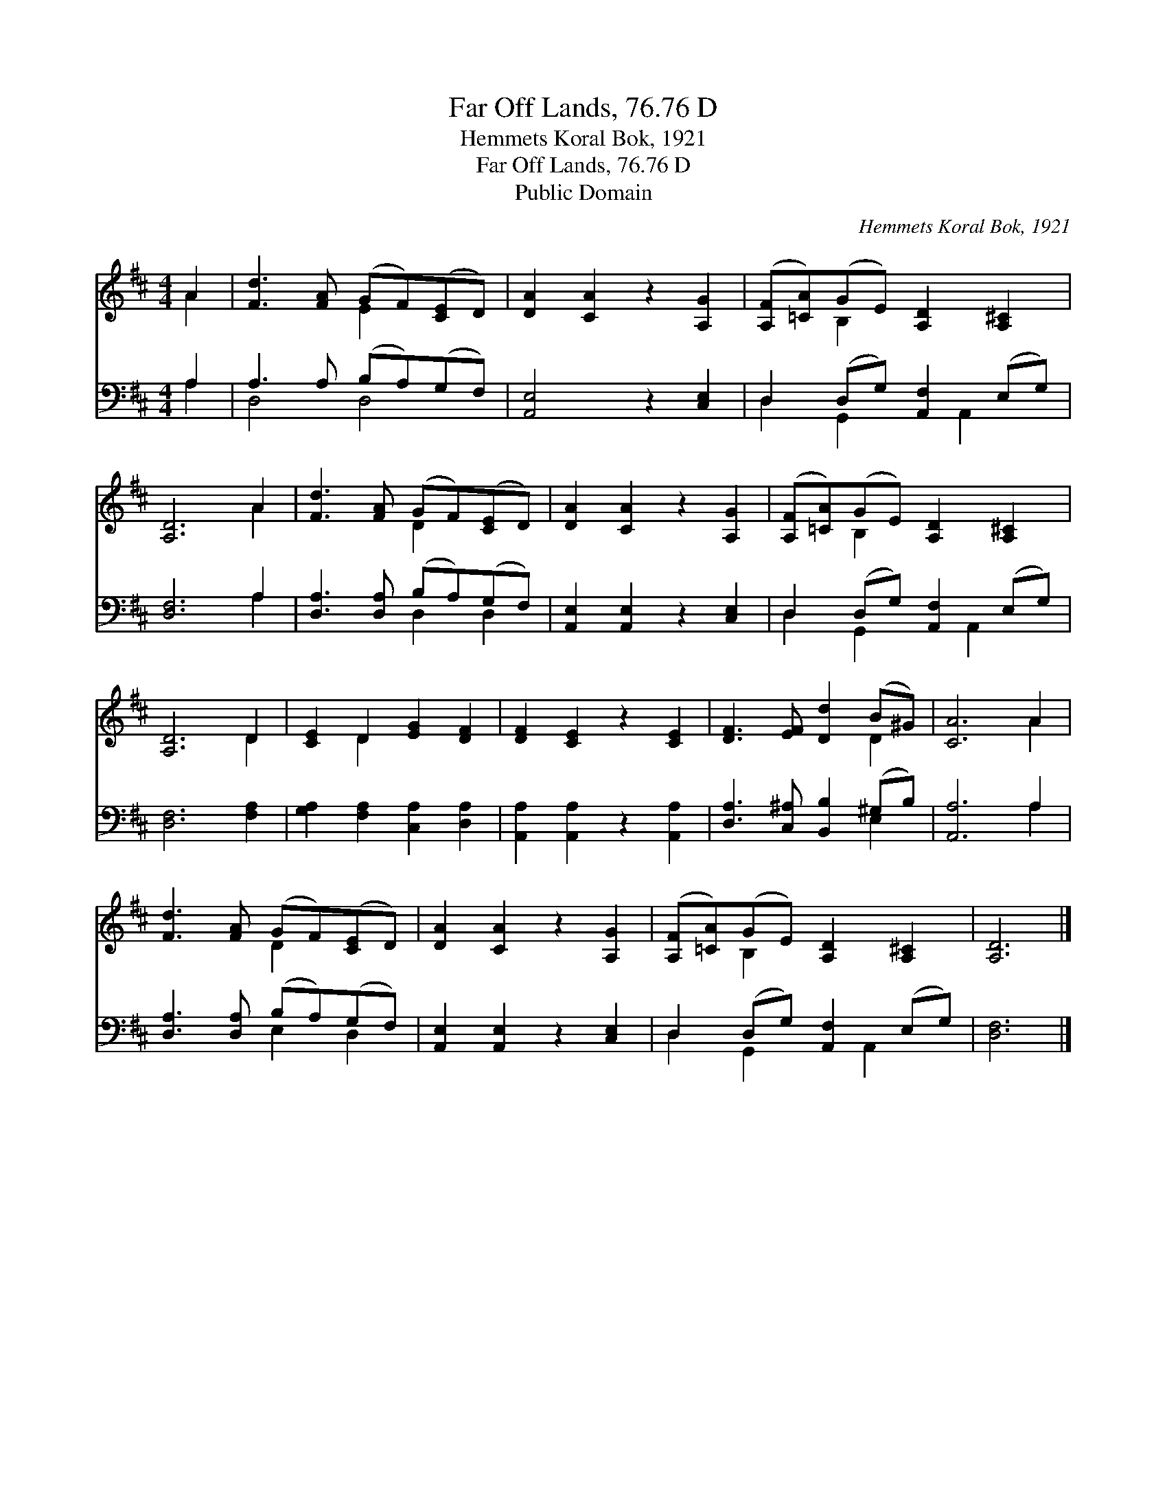 X:1
T:Far Off Lands, 76.76 D
T:Hemmets Koral Bok, 1921
T:Far Off Lands, 76.76 D
T:Public Domain
C:Hemmets Koral Bok, 1921
Z:Public Domain
%%score ( 1 2 ) ( 3 4 )
L:1/8
M:4/4
K:D
V:1 treble 
V:2 treble 
V:3 bass 
V:4 bass 
V:1
 A2 | [Fd]3 [FA] (GF)([CE]D) | [DA]2 [CA]2 z2 [A,G]2 | ([A,F][=CA])(GE) [A,D]2 [A,^C]2 | %4
 [A,D]6 A2 | [Fd]3 [FA] (GF)([CE]D) | [DA]2 [CA]2 z2 [A,G]2 | ([A,F][=CA])(GE) [A,D]2 [A,^C]2 | %8
 [A,D]6 D2 | [CE]2 D2 [EG]2 [DF]2 | [DF]2 [CE]2 z2 [CE]2 | [DF]3 [EF] [Dd]2 (B^G) | [CA]6 A2 | %13
 [Fd]3 [FA] (GF)([CE]D) | [DA]2 [CA]2 z2 [A,G]2 | ([A,F][=CA])(GE) [A,D]2 [A,^C]2 | [A,D]6 |] %17
V:2
 A2 | x4 E2 x2 | x8 | x2 B,2 x4 | x6 A2 | x4 D2 x2 | x8 | x2 B,2 x4 | x6 D2 | x2 D2 x4 | x8 | %11
 x6 D2 | x6 A2 | x4 D2 x2 | x8 | x2 B,2 x4 | x6 |] %17
V:3
 A,2 | A,3 A, (B,A,)(G,F,) | [A,,E,]4 z2 [C,E,]2 | D,2 (D,G,) [A,,F,]2 (E,G,) | [D,F,]6 A,2 | %5
 [D,A,]3 [D,A,] (B,A,)(G,F,) | [A,,E,]2 [A,,E,]2 z2 [C,E,]2 | D,2 (D,G,) [A,,F,]2 (E,G,) | %8
 [D,F,]6 [F,A,]2 | [G,A,]2 [F,A,]2 [C,A,]2 [D,A,]2 | [A,,A,]2 [A,,A,]2 z2 [A,,A,]2 | %11
 [D,A,]3 [C,^A,] [B,,B,]2 (^G,B,) | [A,,A,]6 A,2 | [D,A,]3 [D,A,] (B,A,)(G,F,) | %14
 [A,,E,]2 [A,,E,]2 z2 [C,E,]2 | D,2 (D,G,) [A,,F,]2 (E,G,) | [D,F,]6 |] %17
V:4
 A,2 | D,4 D,4 | x8 | D,2 G,,2 x A,,2 x | x6 A,2 | x4 D,2 D,2 | x8 | D,2 G,,2 x A,,2 x | x8 | x8 | %10
 x8 | x6 E,2 | x6 A,2 | x4 E,2 D,2 | x8 | D,2 G,,2 x A,,2 x | x6 |] %17

